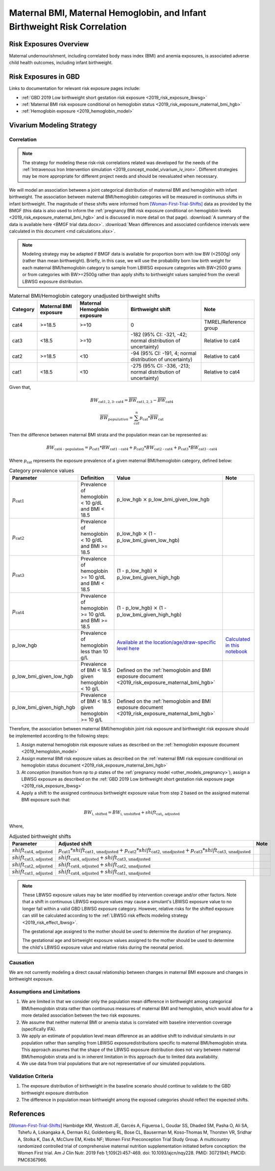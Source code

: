 .. _2019_risk_correlation_maternal_bmi_hgb_birthweight:

..
  Section title decorators for this document:

  ==============
  Document Title
  ==============

  Section Level 1
  ---------------

  Section Level 2
  +++++++++++++++

  Section Level 3
  ^^^^^^^^^^^^^^^

  Section Level 4
  ~~~~~~~~~~~~~~~

  Section Level 5
  '''''''''''''''

  The depth of each section level is determined by the order in which each
  decorator is encountered below. If you need an even deeper section level, just
  choose a new decorator symbol from the list here:
  https://docutils.sourceforge.io/docs/ref/rst/restructuredtext.html#sections
  And then add it to the list of decorators above.

=============================================================================
Maternal BMI, Maternal Hemoglobin, and Infant Birthweight Risk Correlation
=============================================================================

Risk Exposures Overview
------------------------

Maternal undernourishment, including correlated body mass index (BMI) and anemia exposures, is associated adverse child health outcomes, including infant birthweight.

Risk Exposures in GBD
-----------------------

Links to documentation for relevant risk exposure pages include:

- :ref:`GBD 2019 Low birthweight short gestation risk exposure <2019_risk_exposure_lbwsg>`

- :ref:`Maternal BMI risk exposure conditional on hemoglobin status <2019_risk_exposure_maternal_bmi_hgb>`

- :ref:`Hemoglobin exposure <2019_hemoglobin_model>`

Vivarium Modeling Strategy
----------------------------

Correlation
++++++++++++

.. note::

   The strategy for modeling these risk-risk correlations related was developed for the needs of the :ref:`Intravenous Iron Intervention simulation <2019_concept_model_vivarium_iv_iron>`. Different strategies may be more appropriate for different project needs and should be reevaluated when necessary.

We will model an association between a joint categorical distribution of maternal BMI and hemoglobin with infant birthweight. The association between maternal BMI/hemoglobin categories will be measured in continuous shifts in infant birthweight. The magnitude of these shifts were informed from [Woman-First-Trial-Shifts]_ data as provided by the BMGF (this data is also used to inform the :ref:`pregnancy BMI risk exposure conditional on hemoglobin levels <2019_risk_exposure_maternal_bmi_hgb>` and is discussed in more detail on that page). :download:`A summary of the data is available here <BMGF trial data.docx>`. :download:`Mean differences and associated confidence intervals were calculated in this document <md calculations.xlsx>`.

.. note::

   Modeling strategy may be adapted if BMGF data is available for proportion born with low BW (<2500g) only (rather than mean birthweight). Briefly, in this case, we will use the probability born low birth weight for each maternal BMI/hemoglobin category to sample from LBWSG exposure categories with BW<2500 grams or from categories with BW>=2500g rather than apply shifts to birthweight values sampled from the overall LBWSG exposure distribution.

.. list-table:: Maternal BMI/Hemoglobin category unadjusted birthweight shifts
   :header-rows: 1 

   *  - Category
      - Maternal BMI exposure
      - Maternal Hemoglobin exposure
      - Birthweight shift
      - Note
   *  - cat4
      - >=18.5
      - >=10
      - 0
      - TMREL/Reference group
   *  - cat3
      - <18.5
      - >=10
      - -182 (95% CI: -321, -42; normal distribution of uncertainty)
      - Relative to cat4
   *  - cat2
      - >=18.5
      - <10
      - -94 (95% CI: -191, 4; normal distribution of uncertainty)
      - Relative to cat4
   *  - cat1
      - <18.5
      - <10
      - -275 (95% CI: -336, -213; normal distribution of uncertainty)
      - Relative to cat4
   
Given that,

.. math::

   BW_\text{cat{1,2,3} - cat4} = \overline{BW}_\text{cat{1,2,3}} - \overline{BW}_\text{cat4}

.. math::

   \overline{BW}_{population} = \sum_{cat}^{n} p_\text{cat} * \overline{BW}_\text{cat}

Then the difference between maternal BMI strata and the population mean can be represented as:

.. math::

   BW_\text{cat4 - population} = p_\text{cat1} * BW_\text{cat1 - cat4}
                           + p_\text{cat2} * BW_\text{cat2 - cat4}
                           + p_\text{cat3} * BW_\text{cat3 - cat4}

Where :math:`p_\text{cat}` represents the exposure prevalence of a given maternal BMI/hemoglobin category, defined below:

.. list-table:: Category prevalence values
   :header-rows: 1

   *  - Parameter
      - Definition
      - Value
      - Note
   *  - :math:`p_\text{cat1}`
      - Prevalence of hemoglobin < 10 g/dL and BMI < 18.5
      - p_low_hgb :math:`\times` p_low_bmi_given_low_hgb
      - 
   *  - :math:`p_\text{cat2}`
      - Prevalence of hemoglobin < 10 g/dL and BMI >= 18.5
      - p_low_hgb :math:`\times` (1 - p_low_bmi_given_low_hgb)
      - 
   *  - :math:`p_\text{cat3}`
      - Prevalence of hemoglobin >= 10 g/dL and BMI < 18.5
      - (1 - p_low_hgb) :math:`\times` p_low_bmi_given_high_hgb
      - 
   *  - :math:`p_\text{cat4}`
      - Prevalence of hemoglobin >= 10 g/dL and BMI >= 18.5
      - (1 - p_low_hgb) :math:`\times` (1 - p_low_bmi_given_high_hgb)
      - 
   *  - p_low_hgb
      - Prevalence of hemoglobin less than 10 g/L
      - `Available at the location/age/draw-specific level here <https://github.com/ihmeuw/vivarium_research_iv_iron/blob/main/parameter_aggregation/pregnant_proportion_with_hgb_below_100_age_specific.csv>`_
      - `Calculated in this notebook <https://github.com/ihmeuw/vivarium_research_iv_iron/blob/main/parameter_aggregation/aggregated_hgb_below_100.ipynb>`_
   *  - p_low_bmi_given_low_hgb
      - Prevalence of BMI < 18.5 given hemoglobin < 10 g/L
      - Defined on the :ref:`hemoglobin and BMI exposure document <2019_risk_exposure_maternal_bmi_hgb>`
      - 
   *  - p_low_bmi_given_high_hgb
      - Prevalence of BMI < 18.5 given hemoglobin >= 10 g/L
      - Defined on the :ref:`hemoglobin and BMI exposure document <2019_risk_exposure_maternal_bmi_hgb>`
      - 

Therefore, the association between maternal BMI/hemoglobin joint risk exposure and birthweight risk exposure should be implemented according to the following steps:

#. Assign maternal hemoglobin risk exposure values as described on the :ref:`hemoglobin exposure document <2019_hemoglobin_model>`

#. Assign maternal BMI risk exposure values as described on the :ref:`maternal BMI risk exposure conditional on hemoglobin status document <2019_risk_exposure_maternal_bmi_hgb>`

#. At *conception* (transition from *np* to *p* states of the :ref:`pregnancy model <other_models_pregnancy>`), assign a LBWSG exposure as described on the :ref:`GBD 2019 Low birthweight short gestation risk exposure page <2019_risk_exposure_lbwsg>`

#. Apply a shift to the assigned continuous birthweight exposure value from step 2 based on the assigned maternal BMI exposure such that:

.. math::

   BW_\text{i, shifted} = BW_\text{i, unshifted} + shift_\text{cat_i, adjusted}

Where,

.. list-table:: Adjusted birthweight shifts
   :header-rows: 1

   *  - Parameter
      - Adjusted shift
      - Note
   *  - :math:`shift_\text{cat4, adjusted}`
      - :math:`p_\text{cat1} * shift_\text{cat1, unadjusted} + p_\text{cat2} * shift_\text{cat2, unadjusted} + p_\text{cat3} * shift_\text{cat3, unadjusted}`
      - 
   *  - :math:`shift_\text{cat3, adjusted}`
      - :math:`shift_\text{cat4, adjusted} + shift_\text{cat3, unadjusted}`
      - 
   *  - :math:`shift_\text{cat2, adjusted}`
      - :math:`shift_\text{cat4, adjusted} + shift_\text{cat2, unadjusted}`
      - 
   *  - :math:`shift_\text{cat1, adjusted}`
      - :math:`shift_\text{cat4, adjusted} + shift_\text{cat1, unadjusted}`
      - 

.. note::

   These LBWSG exposure values may be later modified by intervention coverage and/or other factors. Note that a shift in continuous LBWSG exposure values may cause a simulant's LBWSG exposure value to no longer fall within a valid GBD LBWSG exposure category. However, relative risks for the shifted exposure can still be calculated according to the :ref:`LBWSG risk effects modeling strategy <2019_risk_effect_lbwsg>`.

   The gestational age assigned to the mother should be used to determine the duration of her pregnancy.

   The gestational age and birtweight exposure values assigned to the mother should be used to determine the child's LBWSG exposure value and relative risks during the neonatal period.

Causation
++++++++++++

We are not currently modeling a direct causal relationship between changes in maternal BMI exposure and changes in birthweight exposure.

Assumptions and Limitations
++++++++++++++++++++++++++++++

#. We are limited in that we consider only the population mean difference in birthweight among categorical BMI/hemoglobin strata rather than continuous measures of maternal BMI and hemoglobin, which would allow for a more detailed association between the two risk exposures.

#. We assume that neither maternal BMI or anemia status is correlated with baseline intervention coverage (specifically IFA).

#. We apply an estimate of population level mean difference as an additive shift to individual simulants in our population rather than sampling from LBWSG exposuredistributions specific to maternal BMI/hemoglobin strata. This approach assumes that the shape of the LBWSG exposure distribution does not vary between maternal BMI/hemoglobin strata and is in inherent limitation in this approach due to limited data availability.

#. We use data from trial populations that are not representative of our simulated populations.

Validation Criteria
+++++++++++++++++++++

#. The exposure distribution of birthweight in the baseline scenario should continue to validate to the GBD birthweight exposure distribution

#. The difference in population mean birthweight among the exposed categories should reflect the expected shifts.

References
-----------

.. [Woman-First-Trial-Shifts]
  Hambidge KM, Westcott JE, Garcés A, Figueroa L, Goudar SS, Dhaded SM, Pasha O, Ali SA, Tshefu A, Lokangaka A, Derman RJ, Goldenberg RL, Bose CL, Bauserman M, Koso-Thomas M, Thorsten VR, Sridhar A, Stolka K, Das A, McClure EM, Krebs NF; Women First Preconception Trial Study Group. A multicountry randomized controlled trial of comprehensive maternal nutrition supplementation initiated before conception: the Women First trial. Am J Clin Nutr. 2019 Feb 1;109(2):457-469. doi: 10.1093/ajcn/nqy228. PMID: 30721941; PMCID: PMC6367966.